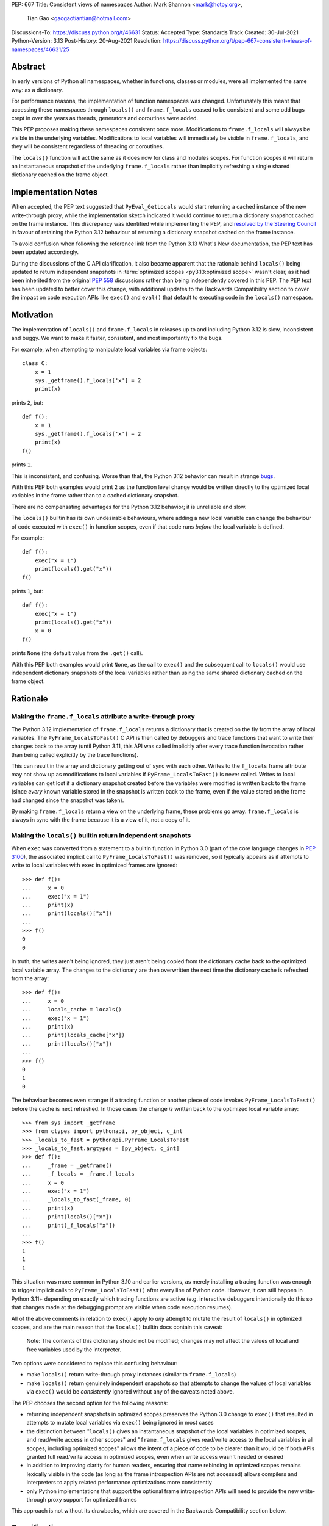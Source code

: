 PEP: 667
Title: Consistent views of namespaces
Author: Mark Shannon <mark@hotpy.org>,
        Tian Gao <gaogaotiantian@hotmail.com>
Discussions-To: https://discuss.python.org/t/46631
Status: Accepted
Type: Standards Track
Created: 30-Jul-2021
Python-Version: 3.13
Post-History: 20-Aug-2021
Resolution: https://discuss.python.org/t/pep-667-consistent-views-of-namespaces/46631/25

Abstract
========

In early versions of Python all namespaces, whether in functions,
classes or modules, were all implemented the same way: as a dictionary.

For performance reasons, the implementation of function namespaces was
changed. Unfortunately this meant that accessing these namespaces through
``locals()`` and ``frame.f_locals`` ceased to be consistent and some
odd bugs crept in over the years as threads, generators and coroutines
were added.

This PEP proposes making these namespaces consistent once more.
Modifications to ``frame.f_locals`` will always be visible in
the underlying variables. Modifications to local variables will
immediately be visible in ``frame.f_locals``, and they will be
consistent regardless of threading or coroutines.

The ``locals()`` function will act the same as it does now for class
and modules scopes. For function scopes it will return an instantaneous
snapshot of the underlying ``frame.f_locals`` rather than implicitly
refreshing a single shared dictionary cached on the frame object.

Implementation Notes
====================

When accepted, the PEP text suggested that ``PyEval_GetLocals`` would start returning a
cached instance of the new write-through proxy, while the implementation sketch indicated
it would continue to return a dictionary snapshot cached on the frame instance. This
discrepancy was identified while implementing the PEP, and
`resolved by the Steering Council <https://github.com/python/steering-council/issues/245#issuecomment-2179005461>`__
in favour of retaining the Python 3.12 behaviour of returning a dictionary snapshot
cached on the frame instance.

To avoid confusion when following the reference link from the Python 3.13 What's New
documentation, the PEP text has been updated accordingly.

During the discussions of the C API clarification, it also became apparent that the
rationale behind ``locals()`` being updated to return independent snapshots in
:term:`optimized scopes <py3.13:optimized scope>` wasn't clear, as it had been inherited
from the original :pep:`558` discussions rather than being independently covered in this
PEP. The PEP text has been updated to better cover this change, with additional updates
to the Backwards Compatibility section to cover the impact on code execution APIs like
``exec()`` and ``eval()`` that default to executing code in the ``locals()`` namespace.

.. _pep-667-motivation:

Motivation
==========

The implementation of ``locals()`` and ``frame.f_locals`` in releases up to and
including Python 3.12 is slow, inconsistent and buggy.
We want to make it faster, consistent, and most importantly fix the bugs.

For example, when attempting to manipulate local variables via frame objects::

    class C:
        x = 1
        sys._getframe().f_locals['x'] = 2
        print(x)

prints ``2``, but::

    def f():
        x = 1
        sys._getframe().f_locals['x'] = 2
        print(x)
    f()

prints ``1``.

This is inconsistent, and confusing. Worse than that, the Python 3.12 behavior can
result in strange `bugs <https://github.com/python/cpython/issues/74929>`__.

With this PEP both examples would print ``2`` as the function level
change would be written directly to the optimized local variables in
the frame rather than to a cached dictionary snapshot.

There are no compensating advantages for the Python 3.12 behavior;
it is unreliable and slow.

The ``locals()`` builtin has its own undesirable behaviours, where
adding a new local variable can change the behaviour of code
executed with ``exec()`` in function scopes, even if that code
runs *before* the local variable is defined.

For example::

    def f():
        exec("x = 1")
        print(locals().get("x"))
    f()

prints ``1``, but::

    def f():
        exec("x = 1")
        print(locals().get("x"))
        x = 0
    f()

prints ``None`` (the default value from the ``.get()`` call).

With this PEP both examples would print ``None``, as the call to
``exec()`` and the subsequent call to ``locals()`` would use
independent dictionary snapshots of the local variables rather
than using the same shared dictionary cached on the frame object.

.. _pep-667-rationale:

Rationale
=========

Making the ``frame.f_locals`` attribute a write-through proxy
-------------------------------------------------------------

The Python 3.12 implementation of ``frame.f_locals`` returns a dictionary
that is created on the fly from the array of local variables. The
``PyFrame_LocalsToFast()`` C API is then called by debuggers and trace
functions that want to write their changes back to the array (until
Python 3.11, this API was called implicitly after every trace function
invocation rather than being called explicitly by the trace functions).

This can result in the array and dictionary getting out of sync with
each other. Writes to the ``f_locals`` frame attribute may not show up as
modifications to local variables if ``PyFrame_LocalsToFast()`` is never
called. Writes to local variables can get lost if a dictionary snapshot
created before the variables were modified is written back to the frame
(since *every* known variable stored in the snapshot is written back to
the frame, even if the value stored on the frame had changed since the
snapshot was taken).

By making ``frame.f_locals`` return a view on the
underlying frame, these problems go away. ``frame.f_locals`` is always in
sync with the frame because it is a view of it, not a copy of it.

Making the ``locals()`` builtin return independent snapshots
------------------------------------------------------------

When ``exec`` was converted from a statement to a builtin function
in Python 3.0 (part of the core language changes in :pep:`3100`), the
associated implicit call to ``PyFrame_LocalsToFast()`` was removed, so
it typically appears as if attempts to write to local variables with
``exec`` in optimized frames are ignored::

    >>> def f():
    ...     x = 0
    ...     exec("x = 1")
    ...     print(x)
    ...     print(locals()["x"])
    ...
    >>> f()
    0
    0

In truth, the writes aren't being ignored, they just aren't
being copied from the dictionary cache back to the optimized local
variable array. The changes to the dictionary are then overwritten
the next time the dictionary cache is refreshed from the array::

    >>> def f():
    ...     x = 0
    ...     locals_cache = locals()
    ...     exec("x = 1")
    ...     print(x)
    ...     print(locals_cache["x"])
    ...     print(locals()["x"])
    ...
    >>> f()
    0
    1
    0

.. _pep-667-ctypes-example:

The behaviour becomes even stranger if a tracing function
or another piece of code invokes ``PyFrame_LocalsToFast()`` before
the cache is next refreshed. In those cases the change *is*
written back to the optimized local variable array::

    >>> from sys import _getframe
    >>> from ctypes import pythonapi, py_object, c_int
    >>> _locals_to_fast = pythonapi.PyFrame_LocalsToFast
    >>> _locals_to_fast.argtypes = [py_object, c_int]
    >>> def f():
    ...     _frame = _getframe()
    ...     _f_locals = _frame.f_locals
    ...     x = 0
    ...     exec("x = 1")
    ...     _locals_to_fast(_frame, 0)
    ...     print(x)
    ...     print(locals()["x"])
    ...     print(_f_locals["x"])
    ...
    >>> f()
    1
    1
    1

This situation was more common in Python 3.10 and earlier
versions, as merely installing a tracing function was enough
to trigger implicit calls to ``PyFrame_LocalsToFast()`` after
every line of Python code. However, it can still happen in Python
3.11+ depending on exactly which tracing functions are active
(e.g. interactive debuggers intentionally do this so that changes
made at the debugging prompt are visible when code execution
resumes).

All of the above comments in relation to ``exec()`` apply to 
*any* attempt to mutate the result of ``locals()`` in optimized
scopes, and are the main reason that the ``locals()`` builtin
docs contain this caveat:

    Note: The contents of this dictionary should not be modified;
    changes may not affect the values of local and free variables
    used by the interpreter. 

Two options were considered to replace this confusing behaviour:

* make ``locals()`` return write-through proxy instances (similar
  to ``frame.f_locals``)
* make ``locals()`` return genuinely independent snapshots so that
  attempts to change the values of local variables via ``exec()``
  would be *consistently* ignored without any of the caveats
  noted above.

The PEP chooses the second option for the following reasons:

* returning independent snapshots in optimized scopes preserves
  the Python 3.0 change to ``exec()`` that resulted in attempts
  to mutate local variables via ``exec()`` being ignored in most
  cases
* the distinction between "``locals()`` gives an instantaneous
  snapshot of the local variables in optimized scopes, and
  read/write access in other scopes" and "``frame.f_locals``
  gives read/write access to the local variables in all scopes,
  including optimized scopes" allows the intent of a piece of
  code to be clearer than it would be if both APIs granted
  full read/write access in optimized scopes, even when write
  access wasn't needed or desired
* in addition to improving clarity for human readers, ensuring
  that name rebinding in optimized scopes remains lexically
  visible in the code (as long as the frame introspection APIs
  are not accessed) allows compilers and interpreters to apply
  related performance optimizations more consistently
* only Python implementations that support the optional frame
  introspection APIs will need to provide the new write-through
  proxy support for optimized frames

This approach is not without its drawbacks, which are covered
in the Backwards Compatibility section below.

Specification
=============

Python API changes
------------------

The ``frame.f_locals`` attribute
''''''''''''''''''''''''''''''''

``frame.f_locals`` will return a view object on the frame that
implements the ``collections.abc.Mapping`` interface.

For module and class scopes (including ``exec()`` and ``eval()``
invocations), ``frame.f_locals`` will continue to be a direct
reference to the local variable namespace used in code execution.

For function scopes it will be an instance of a new write-through
proxy type that directly modifies the optimized local variable storage
array in the underlying frame, as well as the contents of any cell
references to non-local variables.

All writes to the ``f_locals`` mapping will be immediately visible
in the underlying variables. All changes to the underlying variables
will be immediately visible in the mapping.

The ``f_locals`` object will be a full mapping, and can have arbitrary
key-value pairs added to it. New names added via the proxies
will be stored in a dedicated shared dictionary stored on the
underlying frame object (so all proxy instances for a given frame
will be able to access any names added this way).

For example::

    def l():
        "Get the locals of caller"
        return sys._getframe(1).f_locals

    def test():
        if 0: y = 1 # Make 'y' a local variable
        x = 1
        l()['x'] = 2
        l()['y'] = 4
        l()['z'] = 5
        y
        print(locals(), x)

``test()`` will print ``{'x': 2, 'y': 4, 'z': 5} 2``.

In Python 3.12, the above will fail with an ``UnboundLocalError``,
as the definition of ``y`` by ``l()['y'] = 4`` is lost.

If the second-to-last line were changed from ``y`` to ``z``, this would be a
``NameError``, as it is today. Keys added to ``frame.f_locals`` that are not
lexically local variables remain visible in ``frame.f_locals``, but do not
dynamically become local variables.

To maintain backwards compatibility, proxy APIs that need to produce a
new mapping (such as ``copy()``) will produce regular builtin ``dict``
instances, rather than write-through proxy instances.

To avoid introducing a circular reference between frame objects and the
write-through proxies, each access to ``frame.f_locals`` returns a *new*
write-through proxy instance.

The ``locals()`` builtin
''''''''''''''''''''''''

``locals()`` will be defined as::

    def locals():
        frame = sys._getframe(1)
        f_locals = frame.f_locals
        if frame._is_optimized(): # Not an actual frame method
            f_locals = dict(f_locals)
        return f_locals

For module and class scopes (including ``exec()`` and ``eval()``
invocations), ``locals()`` continues to return a direct
reference to the local variable namespace used in code execution
(which is also the same value reported by ``frame.f_locals``).

In optimized scopes, each call to ``locals()`` will produce an
*independent* snapshot of the local variables.

For example::

    def f():
        exec("x = 1")
        print(locals().get("x"))
    f()

will *always* print ``None``, regardless of whether ``x`` is a
defined local variable in the function or not, as the explicit
call to ``locals()`` produces a distinct snapshot from the one
implicitly used in the ``exec()`` call.

C API changes
-------------

Extensions to the C API
'''''''''''''''''''''''

Three new C-API functions will be added::

    PyObject *PyEval_GetFrameLocals(void)
    PyObject *PyEval_GetFrameGlobals(void)
    PyObject *PyEval_GetFrameBuiltins(void)

``PyEval_GetFrameLocals()`` is equivalent to: ``locals()``.
``PyEval_GetFrameGlobals()`` is equivalent to: ``globals()``.

All these functions will return a new reference.

Changes to existing C APIs
''''''''''''''''''''''''''

``PyFrame_GetLocals(f)`` is equivalent to ``f.f_locals``, and hence its return value
will change as described above for accessing ``f.f_locals``. Note that this function
can already return arbitrary mappings, as ``exec()`` and ``eval()`` accept arbitrary
mappings as their ``locals`` argument, and metaclasses may return arbitrary mappings
from their ``__prepare__`` methods.

The following C-API functions will be deprecated, as they return borrowed references::

   PyEval_GetLocals()
   PyEval_GetGlobals()
   PyEval_GetBuiltins()

The following functions should be used instead::

   PyEval_GetFrameLocals()
   PyEval_GetFrameGlobals()
   PyEval_GetFrameBuiltins()

which return new references.

The semantics of ``PyEval_GetLocals()`` are technically unchanged, but they do change in
practice as the dictionary cached on optimized frames is no longer shared with other
mechanisms for accessing the frame locals (``locals()`` builtin, ``PyFrame_GetLocals``
function, frame ``f_locals`` attributes).

The following three functions will become no-ops, and will be deprecated::

    PyFrame_FastToLocalsWithError()
    PyFrame_FastToLocals()
    PyFrame_LocalsToFast()

Backwards Compatibility
=======================

Python API compatibility
------------------------

The implementation used in versions up to and including Python 3.12 has many
corner cases and oddities. Code that works around those may need to be changed.
Code that uses ``locals()`` for simple templating, or print debugging,
will continue to work correctly. Debuggers and other tools that use
``f_locals`` to modify local variables, will now work correctly,
even in the presence of threaded code, coroutines and generators.

``frame.f_locals`` compatibility
--------------------------------

Although ``f.f_locals`` behaves as if it were the namespace of the function,
there will be some observable differences.
For example, ``f.f_locals is f.f_locals`` will be ``False`` for optimized
frames, as each access to the attribute produces a new write-through proxy
instance.

However ``f.f_locals == f.f_locals`` will be ``True``, and
all changes to the underlying variables, by any means, including the
addition of new variable names as mapping keys, will always be visible.

``locals()`` compatibility
''''''''''''''''''''''''''

``locals() is locals()`` will be ``False`` for optimized frames, so
code like the following will raise ``KeyError`` instead of returning
``1``::

    def f():
        locals()["x"] = 1
        return locals()["x"]

To continue working, such code will need to explicitly store the namespace
to be modified in a local variable, rather than relying on the previous
implicit caching on the frame object::

    def f():
        ns = {}
        ns["x"] = 1
        return ns["x"]

While this technically isn't a formal backwards compatibility break
(since the behaviour of writing back to ``locals()`` was explicitly
documented as undefined), there is definitely some code that relies
on the existing behaviour. Accordingly, the updated behaviour will
be explicitly noted in the documentation as a change and it will be
covered in the Python 3.13 porting guide.

To work with a copy of ``locals()`` on all versions without making
redundant copies on Python 3.13+, users will need to define a
version-dependent helper function that only makes an explicit
copy on Python versions prior to Python 3.13::

    if sys.version_info >= (3, 13):
        def _ensure_func_snapshot(d):
            return d # 3.13+ locals() already returns a snapshot
    else:
        def _ensure_func_snapshot(d):
            return dict(d) # Create snapshot on older versions

    def f():
        ns = _ensure_func_snapshot(locals())
        ns["x"] = 1
        return ns

In other scopes, ``locals().copy()`` can continue to be called
unconditionally without introducing any redundant copies.

Impact on ``exec()`` and ``eval()``
'''''''''''''''''''''''''''''''''''

Even though this PEP does not modify ``exec()`` or ``eval()`` directly,
the semantic change to ``locals()`` impacts the behavior of ``exec()``
and ``eval()`` as they default to running code in the calling namespace.

While the exact wording in the library reference is not entirely explicit,
both ``exec()`` and ``eval()`` have long used the results of calling
``globals()`` and ``locals()`` in the calling Python frame as their default
execution namespace.

This was historically also equivalent to using the calling frame's
``frame.f_globals`` and ``frame.f_locals`` attributes, but this PEP maps
the default namespace arguments for ``exec()`` and ``eval()`` to
``globals()`` and ``locals()`` in the calling frame in order to preserve
the property of defaulting to ignoring attempted writes to the local
namespace in optimized scopes.

However, as noted above for ``locals()``, this change has an additional
effect: each ``exec()`` call in an optimized scope will now run in a
*different* implicit namespace rather than a shared one. Furthermore,
separately calling ``locals()`` will also return a different namespace.

This poses a potential compatibility issue for some code, as with the
previous implementation that returns the same dict when ``locals()`` is called
multiple times in function scope, the following code usually works due to
the implicitly shared local variable namespace::

    def f():
        exec('a = 0')  # equivalent to exec('a = 0', globals(), locals())
        exec('print(a)')  # equivalent to exec('print(a)', globals(), locals())
        print(locals())  # {'a': 0}
        # However, print(a) will not work here
    f()

With ``locals()`` in an optimised scope returning the same shared dict for each call,
it is possible to store extra "fake locals" in that dict. While these aren't real
locals known by the compiler (so they can't be printed with code like ``print(a)``),
they can still be accessed via ``locals()`` and shared between multiple ``exec()``
calls in the same function scope. Furthermore, because they're *not* real locals,
they don't get implicitly updated or removed when the shared cache is refreshed
from the local variable storage array.

When the code in ``exec()`` tries to write to an existing local variable, the
runtime behaviour gets harder to predict::

    def f():
        a = None
        exec('a = 0')  # equivalent to exec('a = 0', globals(), locals())
        exec('print(a)')  # equivalent to exec('print(a)', globals(), locals())
        print(locals())  # {'a': None}
    f()

``print(a)`` will print ``None`` because the implicit ``locals()`` call in
``exec()`` refreshes the cached dict with the actual values on the frame.
This means that, unlike the "fake" locals created by writing back to ``locals()``
(including via previous calls to ``exec()``), the real locals known by the
compiler can't easily be modified by ``exec()`` (it can be done, but it requires
both retrieving the ``frame.f_locals`` attribute to enables writes back to the frame,
and then invoking ``PyFrame_LocalsToFast()``, as :ref:`shown <pep-667-ctypes-example>`
using ``ctypes`` in the :ref:`pep-667-rationale` section above).

As noted in the :ref:`pep-667-motivation` section, this confusing side effect
happens even if the local variable is only defined *after* the ``exec`` calls::

    >>> def f():
    ...     exec("a = 0")
    ...     exec("print('a' in locals())") # Printing 'a' directly won't work
    ...     print(locals())
    ...     a = None
    ...     print(locals())
    ...
    >>> f()
    False
    {}
    {'a': None}

Because ``a`` is a real local variable that is not currently bound to a value, it
gets explicitly removed from the dictionary returned by ``locals()`` whenever
``locals()`` is called prior to the ``a = None`` line. This removal is intentional,
as it allows the contents of ``locals()`` to be updated correctly in optimized
scopes when ``del`` statements are used to delete previously bound local variables.

As noted in the :ref:`pep-667-rationale` section, the above behavioural description may be
invalidated if the CPython ``PyFrame_LocalsToFast()`` API gets invoked while the frame
is still running. In that case, the changes to ``a`` *might* become visible to the
running code, depending on exactly when that API is called (and whether the frame
has been primed for locals modification by accessing the ``frame.f_locals`` attribute).

With the semantic changes to ``locals()`` in this PEP, it becomes much easier to explain the
behavior of ``exec()`` and ``eval()``: in optimized scopes, they will *never* implicitly affect
local variables; in other scopes, they will *always* implicitly affect local variables.
In optimized scopes, any implicit assignment to the local variables will be discarded when
the code execution API returns, since a fresh copy of the local variables is used on each
invocation.

A shared namespace across ``exec()`` calls can still be obtained by using explicit namespaces
rather than relying on the previously implicitly shared frame namespace::

    def f():
        ns = {}
        exec('a = 0', locals=ns)
        exec('print(a)', locals=ns)  # 0
    f()

You can even reliably change the variables in the local scope by explicitly using
``frame.f_locals``, which was not possible before (even using ``ctypes`` to
invoke ``PyFrame_LocalsToFast`` was subject to the state inconsistency problems
discussed elsewhere in this PEP)::

    def f():
        a = None
        exec('a = 0', locals=sys._getframe().f_locals)
        print(a)  # 0
    f()

The behavior of ``exec()`` and ``eval()`` for module and class scopes (including
nested invocations) is not changed, as the behaviour of ``locals()`` in those
scopes is not changing.

Impact on other code execution APIs in the standard library
'''''''''''''''''''''''''''''''''''''''''''''''''''''''''''

``pdb`` and ``bdb`` use the ``frame.f_locals`` API, and hence will be able to
reliably update local variables even in optimized frames. Implementing this
PEP will resolve several longstanding bugs in these modules relating to threads,
generators, coroutines, and other mechanisms that allow concurrent code execution
while the debugger is active.

Other code execution APIs in the standard library (such as the ``code`` module)
do not implicitly access ``locals()`` *or* ``frame.f_locals``, but the behaviour
of explicitly passing these namespaces will change as described in the rest of
this PEP (passing ``locals()`` in optimized scopes will no longer implicitly
share the code execution namespace across calls, passing ``frame.f_locals``
in optimized scopes will allow reliable modification of local variables and
nonlocal cell references).

C API compatibility
-------------------

PyEval_GetLocals
''''''''''''''''

``PyEval_GetLocals()`` has never historically distinguished between whether it was
emulating ``locals()`` or ``sys._getframe().f_locals`` at the Python level, as they all
returned references to the same shared cache of the local variable bindings.

With this PEP, ``locals()`` changes to return independent snapshots on each call for
optimized frames, and ``frame.f_locals`` (along with ``PyFrame_GetLocals``) changes to
return new write-through proxy instances.

Because ``PyEval_GetLocals()`` returns a borrowed reference, it isn't possible to update
its semantics to align with either of those alternatives, leaving it as the only remaining
API that requires a shared cache dictionary stored on the frame object.

While this technically leaves the semantics of the function unchanged, it no longer allows
extra dict entries to be made visible to users of the other APIs, as those APIs are no longer
accessing the same underlying cache dictionary.

Accordingly, the function will be marked as deprecated, with a target removal date of
Python 3.15 (two releases after Python 3.13), and alternatives recommended as described below.

When ``PyEval_GetLocals()`` is being used as an equivalent to the Python ``locals()``
builtin, ``PyEval_GetFrameLocals()`` should be used instead.

This code::

    locals = PyEval_GetLocals();
    if (locals == NULL) {
        goto error_handler;
    }
    Py_INCREF(locals);

should be replaced with::

    locals = PyEval_GetFrameLocals();
    if (locals == NULL) {
        goto error_handler;
    }

When ``PyEval_GetLocals()`` is being used as an equivalent to calling
``sys._getframe().f_locals`` in Python, it should be replaced by calling
``PyFrame_GetLocals()`` on the result of ``PyEval_GetFrame()``.

In these cases, the original code should be replaced with::

    frame = PyEval_GetFrame();
    if (frame == NULL) {
        goto error_handler;
    }
    locals = PyFrame_GetLocals(frame);
    frame = NULL; // Minimise visibility of borrowed reference
    if (locals == NULL) {
        goto error_handler;
    }

Implementation
==============

Each read of ``frame.f_locals`` will create a new proxy object that gives
the appearance of being the mapping of local (including cell and free)
variable names to the values of those local variables.

A possible implementation is sketched out below.
All attributes that start with an underscore are invisible and
cannot be accessed directly.
They serve only to illustrate the proposed design.

::

    NULL: Object # NULL is a singleton representing the absence of a value.

    class CodeType:

        _name_to_offset_mapping_impl: dict | NULL
        _cells: frozenset # Set of indexes of cell and free variables
        ...

        def __init__(self, ...):
            self._name_to_offset_mapping_impl = NULL
            self._variable_names = deduplicate(
                self.co_varnames + self.co_cellvars + self.co_freevars
            )
            ...

        @property
        def _name_to_offset_mapping(self):
            "Mapping of names to offsets in local variable array."
            if self._name_to_offset_mapping_impl is NULL:
                self._name_to_offset_mapping_impl = {
                    name: index for (index, name) in enumerate(self._variable_names)
                }
            return self._name_to_offset_mapping_impl

    class FrameType:

        _locals : array[Object] # The values of the local variables, items may be NULL.
        _extra_locals: dict | NULL # Dictionary for storing extra locals not in _locals.
        _locals_cache: FrameLocalsProxy | NULL # required to support PyEval_GetLocals()

        def __init__(self, ...):
            self._extra_locals = NULL
            self._locals_cache = NULL
            ...

        @property
        def f_locals(self):
            return FrameLocalsProxy(self)

    class FrameLocalsProxy:
        "Implements collections.MutableMapping."

        __slots__ = ("_frame", )

        def __init__(self, frame:FrameType):
            self._frame = frame

        def __getitem__(self, name):
            f = self._frame
            co = f.f_code
            if name in co._name_to_offset_mapping:
                index = co._name_to_offset_mapping[name]
                val = f._locals[index]
                if val is NULL:
                    raise KeyError(name)
                if index in co._cells
                    val = val.cell_contents
                    if val is NULL:
                        raise KeyError(name)
                return val
            else:
                if f._extra_locals is NULL:
                    raise KeyError(name)
                return f._extra_locals[name]

        def __setitem__(self, name, value):
            f = self._frame
            co = f.f_code
            if name in co._name_to_offset_mapping:
                index = co._name_to_offset_mapping[name]
                kind = co._local_kinds[index]
                if index in co._cells
                    cell = f._locals[index]
                    cell.cell_contents = val
                else:
                    f._locals[index] = val
            else:
                if f._extra_locals is NULL:
                    f._extra_locals = {}
                f._extra_locals[name] = val

        def __iter__(self):
            f = self._frame
            co = f.f_code
            yield from iter(f._extra_locals)
            for index, name in enumerate(co._variable_names):
                val = f._locals[index]
                if val is NULL:
                    continue
                if index in co._cells:
                    val = val.cell_contents
                    if val is NULL:
                        continue
                yield name

        def __contains__(self, item):
            f = self._frame
            if item in f._extra_locals:
                return True
            return item in co._variable_names

        def __len__(self):
            f = self._frame
            co = f.f_code
            res = 0
            for index, _ in enumerate(co._variable_names):
                val = f._locals[index]
                if val is NULL:
                    continue
                if index in co._cells:
                    if val.cell_contents is NULL:
                        continue
                res += 1
            return len(self._extra_locals) + res

C API
-----

``PyEval_GetLocals()`` will be implemented roughly as follows::

    PyObject *PyEval_GetLocals(void) {
        PyFrameObject * = ...; // Get the current frame.
        if (frame->_locals_cache == NULL) {
            frame->_locals_cache = PyEval_GetFrameLocals();
        } else {
            PyDict_Update(frame->_locals_cache, PyFrame_GetLocals(frame));
        }
        return frame->_locals_cache;
    }

As with all functions that return a borrowed reference, care must be taken to
ensure that the reference is not used beyond the lifetime of the object.

Impact on PEP 709 inlined comprehensions
========================================

For inlined comprehensions within a function, ``locals()`` currently behaves the
same inside or outside of the comprehension, and this will not change. The
behavior of ``locals()`` inside functions will generally change as specified in
the rest of this PEP.

For inlined comprehensions at module or class scope, calling ``locals()`` within
the inlined comprehension returns a new dictionary for each call. This PEP will
make ``locals()`` within a function also always return a new dictionary for each
call, improving consistency; class or module scope inlined comprehensions will
appear to behave as if the inlined comprehension is still a distinct function.

Comparison with PEP 558
=======================

This PEP and :pep:`558` shared a common goal:
to make the semantics of  ``locals()`` and ``frame.f_locals()``
intelligible, and their operation reliable.

The key difference between this PEP and PEP 558 is that
PEP 558 attempted to store extra variables inside a full
internal dictionary copy of the local variables in an effort
to improve backwards compatibility with the legacy
``PyEval_GetLocals()`` API, whereas this PEP does not (it stores
the extra local variables in a dedicated dictionary accessed
solely via the new frame proxy objects, and copies them to the
``PyEval_GetLocals()`` shared dict only when requested).

PEP 558 did not specify exactly when that internal copy was
updated, making the behavior of PEP 558 impossible to reason
about in several cases where this PEP remains well specified.

PEP 558 also proposed the introduction of some additional Python
scope introspection interfaces to the C API that would allow
extension modules to more easily determine whether the currently
active Python scope is optimized or not, and hence whether
the C API's ``locals()`` equivalent returns a direct reference
to the frame's local execution namespace or a shallow copy of
the frame's local variables and nonlocal cell references.
Whether or not to add such introspection APIs is independent
of the proposed changes to ``locals()`` and ``frame.f_locals``
and hence no such proposals have been included in this PEP.

PEP 558 was
:pep:`ultimately withdrawn <558#pep-withdrawal>`
in favour of this PEP.

Implementation
==============

The implementation is in development as a `draft pull request on GitHub
<https://github.com/python/cpython/pull/115153>`__.

Copyright
=========

This document is placed in the public domain or under the
CC0-1.0-Universal license, whichever is more permissive.
